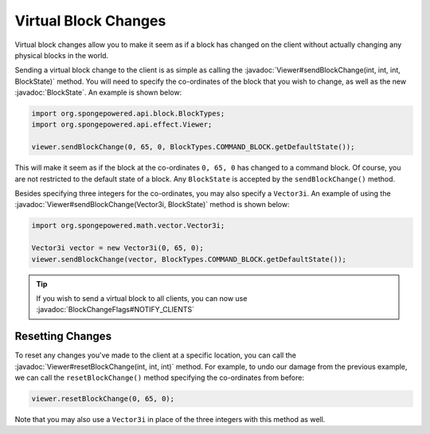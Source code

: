 =====================
Virtual Block Changes
=====================

.. javadoc-import::
    org.spongepowered.math.vector.Vector3i
    org.spongepowered.api.block.BlockState
    org.spongepowered.api.effect.Viewer
    org.spongepowered.api.world.BlockChangeFlags

Virtual block changes allow you to make it seem as if a block has changed on the client without actually changing any
physical blocks in the world.

Sending a virtual block change to the client is as simple as calling the
:javadoc:`Viewer#sendBlockChange(int, int, int, BlockState)` method. You will need to specify the co-ordinates of the
block that you wish to change, as well as the new :javadoc:`BlockState`. An example is shown below:

.. code-block:: java

    import org.spongepowered.api.block.BlockTypes;
    import org.spongepowered.api.effect.Viewer;

    viewer.sendBlockChange(0, 65, 0, BlockTypes.COMMAND_BLOCK.getDefaultState());

This will make it seem as if the block at the co-ordinates ``0, 65, 0`` has changed to a command block. Of course, you
are not restricted to the default state of a block. Any ``BlockState`` is accepted by the ``sendBlockChange()`` method.

Besides specifying three integers for the co-ordinates, you may also specify a ``Vector3i``. An example of using the
:javadoc:`Viewer#sendBlockChange(Vector3i, BlockState)` method is shown below:

.. code-block:: java

    import org.spongepowered.math.vector.Vector3i;

    Vector3i vector = new Vector3i(0, 65, 0);
    viewer.sendBlockChange(vector, BlockTypes.COMMAND_BLOCK.getDefaultState());

.. tip::

    If you wish to send a virtual block to all clients, you can now use :javadoc:`BlockChangeFlags#NOTIFY_CLIENTS`

Resetting Changes
~~~~~~~~~~~~~~~~~

To reset any changes you've made to the client at a specific location, you can call the
:javadoc:`Viewer#resetBlockChange(int, int, int)` method. For example, to undo our damage from the previous example, we
can call the ``resetBlockChange()`` method specifying the co-ordinates from before:

.. code-block:: java

    viewer.resetBlockChange(0, 65, 0);

Note that you may also use a ``Vector3i`` in place of the three integers with this method as well.
